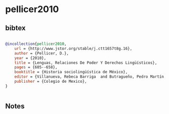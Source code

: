 * pellicer2010




** bibtex

#+NAME: bibtex
#+BEGIN_SRC bibtex

@incollection{pellicer2010,
    url = {http://www.jstor.org/stable/j.ctt1657t8g.16},
    author = {Pellicer, D.},
    year = {2010},
    title = {Lenguas, Relaciones De Poder Y Derechos Lingüísticos},
    pages = {605--658},
    booktitle = {Historia sociolingüística de México},
    editor = {Villanueva, Rebeca Barriga  and Butragueño, Pedro Martín },
    publisher = {Colegio de Mexico},
}


#+END_SRC




** Notes

